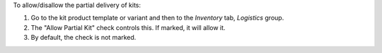 To allow/disallow the partial delivery of kits:

#. Go to the kit product template or variant and then to the *Inventory* tab,
   *Logistics* group.
#. The "Allow Partial Kit" check controls this. If marked, it will allow it.
#. By default, the check is not marked.
